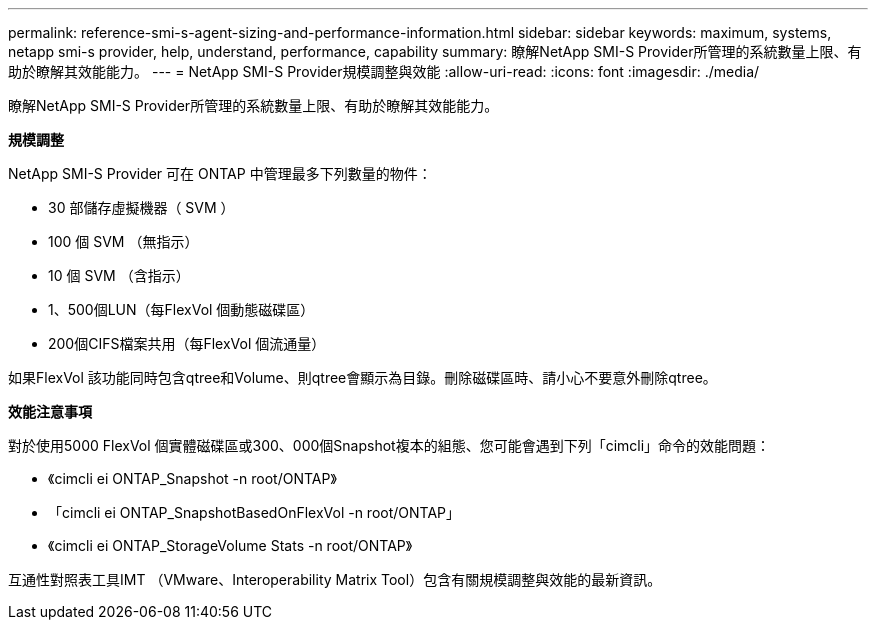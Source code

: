 ---
permalink: reference-smi-s-agent-sizing-and-performance-information.html 
sidebar: sidebar 
keywords: maximum, systems, netapp smi-s provider, help, understand, performance, capability 
summary: 瞭解NetApp SMI-S Provider所管理的系統數量上限、有助於瞭解其效能能力。 
---
= NetApp SMI-S Provider規模調整與效能
:allow-uri-read: 
:icons: font
:imagesdir: ./media/


[role="lead"]
瞭解NetApp SMI-S Provider所管理的系統數量上限、有助於瞭解其效能能力。

*規模調整*

NetApp SMI-S Provider 可在 ONTAP 中管理最多下列數量的物件：

* 30 部儲存虛擬機器（ SVM ） 
* 100 個 SVM （無指示）
* 10 個 SVM （含指示）
* 1、500個LUN（每FlexVol 個動態磁碟區）
* 200個CIFS檔案共用（每FlexVol 個流通量）


如果FlexVol 該功能同時包含qtree和Volume、則qtree會顯示為目錄。刪除磁碟區時、請小心不要意外刪除qtree。

*效能注意事項*

對於使用5000 FlexVol 個實體磁碟區或300、000個Snapshot複本的組態、您可能會遇到下列「cimcli」命令的效能問題：

* 《cimcli ei ONTAP_Snapshot -n root/ONTAP》
* 「cimcli ei ONTAP_SnapshotBasedOnFlexVol -n root/ONTAP」
* 《cimcli ei ONTAP_StorageVolume Stats -n root/ONTAP》


互通性對照表工具IMT （VMware、Interoperability Matrix Tool）包含有關規模調整與效能的最新資訊。
